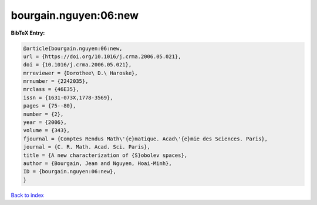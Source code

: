 bourgain.nguyen:06:new
======================

.. :cite:t:`bourgain.nguyen:06:new`

.. bibliography:: ../../All.bib

**BibTeX Entry:**

.. code-block:: bibtex

   @article{bourgain.nguyen:06:new,
   url = {https://doi.org/10.1016/j.crma.2006.05.021},
   doi = {10.1016/j.crma.2006.05.021},
   mrreviewer = {Dorothee\ D.\ Haroske},
   mrnumber = {2242035},
   mrclass = {46E35},
   issn = {1631-073X,1778-3569},
   pages = {75--80},
   number = {2},
   year = {2006},
   volume = {343},
   fjournal = {Comptes Rendus Math\'{e}matique. Acad\'{e}mie des Sciences. Paris},
   journal = {C. R. Math. Acad. Sci. Paris},
   title = {A new characterization of {S}obolev spaces},
   author = {Bourgain, Jean and Nguyen, Hoai-Minh},
   ID = {bourgain.nguyen:06:new},
   }

`Back to index <../index>`_
